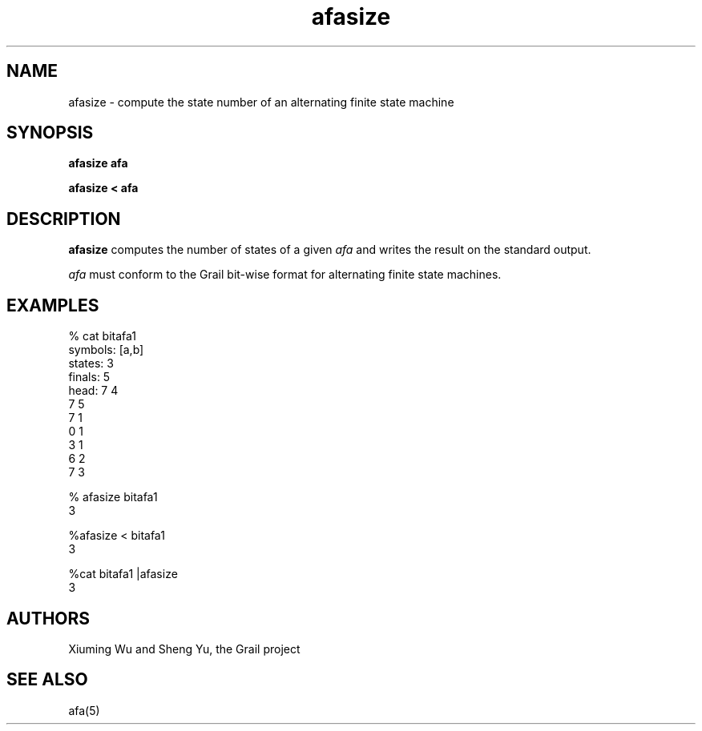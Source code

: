 .de EX		
.if \\n(.$>1 .tm troff: tmac.an: \\*(.F: extra arguments ignored
.sp \\n()Pu
.ne 8v
.ie \\n(.$ .nr EX 0\\$1n
.el .nr EX 0.5i
.in +\\n(EXu
.nf
.CW
..
.de EE		
.if \\n(.$>0 .tm troff: tmac.an: \\*(.F: arguments ignored
.R
.fi
.in -\\n(EXu
.sp \\n()Pu
..
.TH afasize 1 "Grail"
.SH NAME
afasize \- compute the state number of an alternating finite state machine
.SH SYNOPSIS
.B afasize afa
.sp
.B afasize < afa
.SH DESCRIPTION
.B
afasize
computes the number of states of a given \fIafa\fR and writes the result on 
the standard output. 
.LP
\fIafa\fR must conform to the Grail bit-wise format for alternating finite 
state machines.
.SH EXAMPLES
.EX
% cat bitafa1
symbols: [a,b]
states:  3
finals:  5
head: 7 4
7 5
7 1
0 1
3 1
6 2
7 3

% afasize  bitafa1
3

%afasize < bitafa1
3

%cat bitafa1 |afasize
3
.EE
.SH AUTHORS
Xiuming Wu and Sheng Yu, the Grail project
.SH "SEE ALSO"
afa(5)
